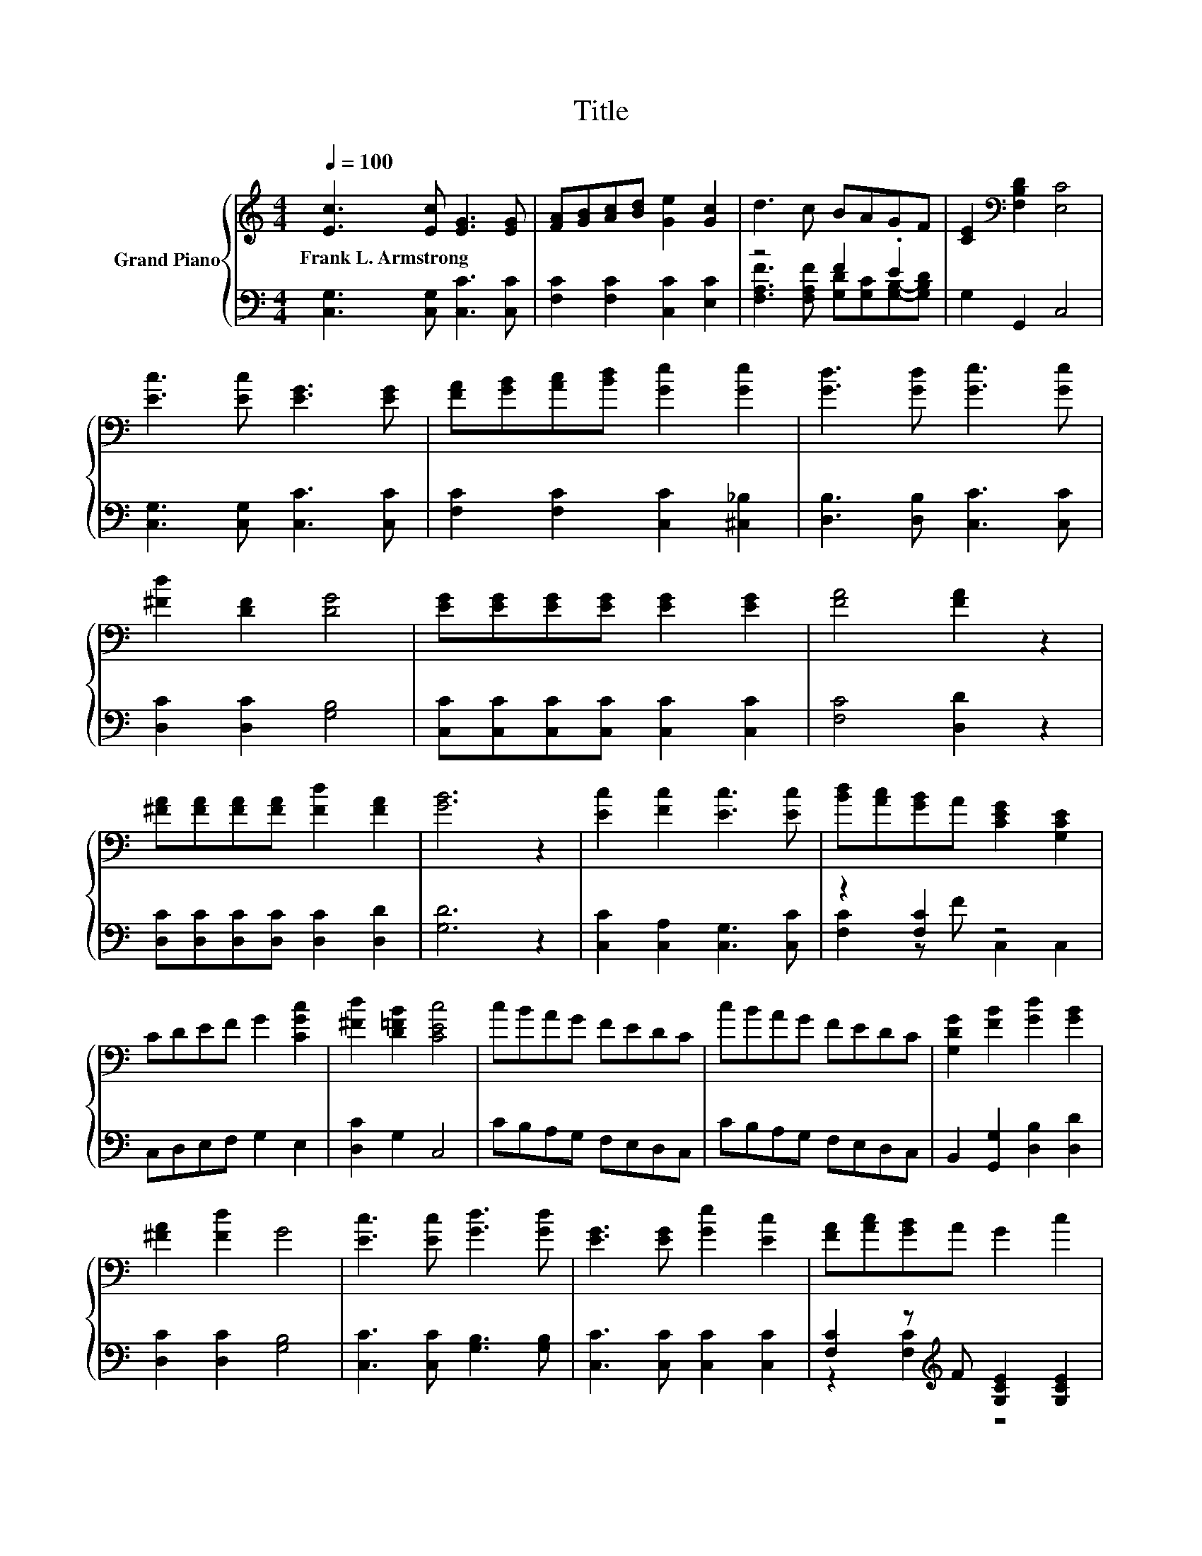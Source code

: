 X:1
T:Title
%%score { 1 | ( 2 3 ) }
L:1/8
Q:1/4=100
M:4/4
K:C
V:1 treble nm="Grand Piano"
V:2 bass 
V:3 bass 
V:1
 [Ec]3 [Ec] [EG]3 [EG] | [FA][GB][Ac][Bd] [Ge]2 [Gc]2 | d3 c BAGF | [CE]2[K:bass] [F,B,D]2 [E,C]4 | %4
w: Frank~L.~Armstrong * * *||||
 [Ec]3 [Ec] [EG]3 [EG] | [FA][GB][Ac][Bd] [Ge]2 [Ge]2 | [Gd]3 [Gd] [Ge]3 [Ge] | %7
w: |||
 [^Fd]2 [DF]2 [DG]4 | [EG][EG][EG][EG] [EG]2 [EG]2 | [FA]4 [FA]2 z2 | %10
w: |||
 [^FA][FA][FA][FA] [Fd]2 [FA]2 | [GB]6 z2 | [Ec]2 [Fc]2 [Ec]3 [Ec] | [Bd][Ac][GB]A [CEG]2 [G,CE]2 | %14
w: ||||
 CDEF G2 [CGc]2 | [^Fd]2 [D=FB]2 [CEc]4 | cBAG FEDC | cBAG FEDC | [G,DG]2 [FB]2 [Gd]2 [GB]2 | %19
w: |||||
 [^FA]2 [Fd]2 G4 | [Ec]3 [Ec] [Gd]3 [Gd] | [EG]3 [EG] [Ge]2 [Ec]2 | [FA][Ac][GB]A G2 c2 | %23
w: ||||
 d2 B2 [Ec]4 |] %24
w: |
V:2
 [C,G,]3 [C,G,] [C,C]3 [C,C] | [F,C]2 [F,C]2 [C,C]2 [E,C]2 | z4 F2 .E2 | G,2 G,,2 C,4 | %4
 [C,G,]3 [C,G,] [C,C]3 [C,C] | [F,C]2 [F,C]2 [C,C]2 [^C,_B,]2 | [D,B,]3 [D,B,] [C,C]3 [C,C] | %7
 [D,C]2 [D,C]2 [G,B,]4 | [C,C][C,C][C,C][C,C] [C,C]2 [C,C]2 | [F,C]4 [D,D]2 z2 | %10
 [D,C][D,C][D,C][D,C] [D,C]2 [D,D]2 | [G,D]6 z2 | [C,C]2 [C,A,]2 [C,G,]3 [C,C] | z2 [F,C]2 z4 | %14
 C,D,E,F, G,2 E,2 | [D,C]2 G,2 C,4 | CB,A,G, F,E,D,C, | CB,A,G, F,E,D,C, | %18
 B,,2 [G,,G,]2 [D,B,]2 [D,D]2 | [D,C]2 [D,C]2 [G,B,]4 | [C,C]3 [C,C] [G,B,]3 [G,B,] | %21
 [C,C]3 [C,C] [C,C]2 [C,C]2 | [F,C]2 z[K:treble] F [G,CE]2 [G,CE]2 | %23
 [G,B,F]2 [G,DF]2[K:bass] [C,C]4 |] %24
V:3
 x8 | x8 | [F,A,F]3 [F,A,F] [G,D][G,C][G,B,]-[G,B,D] | x8 | x8 | x8 | x8 | x8 | x8 | x8 | x8 | x8 | %12
 x8 | [F,C]2 z F C,2 C,2 | x8 | x8 | x8 | x8 | x8 | x8 | x8 | x8 | z2 [F,C]2[K:treble] z4 | %23
 x4[K:bass] x4 |] %24

